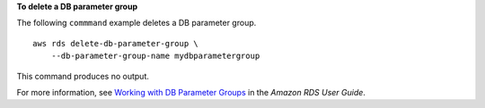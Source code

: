 **To delete a DB parameter group**

The following ``commmand`` example deletes a DB parameter group. ::

    aws rds delete-db-parameter-group \
        --db-parameter-group-name mydbparametergroup

This command produces no output.

For more information, see `Working with DB Parameter Groups <https://docs.aws.amazon.com/AmazonRDS/latest/UserGuide/USER_WorkingWithParamGroups.html>`__ in the *Amazon RDS User Guide*.
